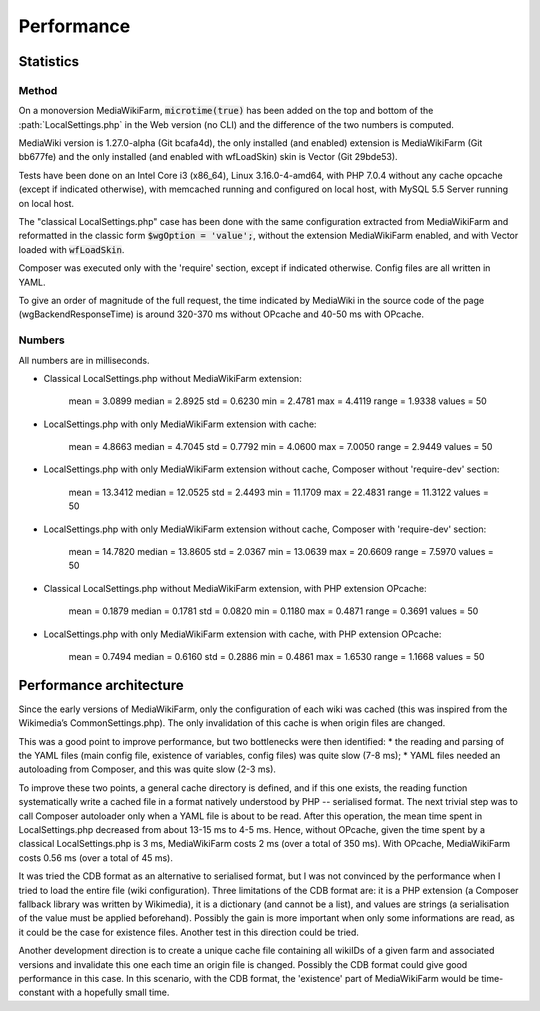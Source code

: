 ***********
Performance
***********

Statistics
==========

Method
------

On a monoversion MediaWikiFarm, :code:`microtime(true)` has been added on the top and bottom of the :path:`LocalSettings.php` in the Web version (no CLI) and the difference of the two numbers is computed.

MediaWiki version is 1.27.0-alpha (Git bcafa4d), the only installed (and enabled) extension is MediaWikiFarm (Git bb677fe) and the only installed (and enabled with wfLoadSkin) skin is Vector (Git 29bde53).

Tests have been done on an Intel Core i3 (x86\_64), Linux 3.16.0-4-amd64, with PHP 7.0.4 without any cache opcache (except if indicated otherwise), with memcached running and configured on local host, with MySQL 5.5 Server running on local host.

The "classical LocalSettings.php" case has been done with the same configuration extracted from MediaWikiFarm and reformatted in the classic form :code:`$wgOption = 'value';`, without the extension MediaWikiFarm enabled, and with Vector loaded with :code:`wfLoadSkin`.

Composer was executed only with the 'require' section, except if indicated otherwise. Config files are all written in YAML.

To give an order of magnitude of the full request, the time indicated by MediaWiki in the source code of the page (wgBackendResponseTime) is around 320-370 ms without OPcache and 40-50 ms with OPcache.


Numbers
-------

All numbers are in milliseconds.

* Classical LocalSettings.php without MediaWikiFarm extension:
    
    mean =  3.0899    median =  2.8925    std =  0.6230    min =  2.4781    max =  4.4119    range =  1.9338    values = 50

* LocalSettings.php with only MediaWikiFarm extension with cache:
    
    mean =  4.8663    median =  4.7045    std =  0.7792    min =  4.0600    max =  7.0050    range =  2.9449    values = 50

* LocalSettings.php with only MediaWikiFarm extension without cache, Composer without 'require-dev' section:
    
    mean = 13.3412    median = 12.0525    std =  2.4493    min = 11.1709    max = 22.4831    range = 11.3122    values = 50

* LocalSettings.php with only MediaWikiFarm extension without cache, Composer with 'require-dev' section:
    
    mean = 14.7820    median = 13.8605    std =  2.0367    min = 13.0639    max = 20.6609    range =  7.5970    values = 50

* Classical LocalSettings.php without MediaWikiFarm extension, with PHP extension OPcache:
    
    mean =  0.1879    median =  0.1781    std =  0.0820    min =  0.1180    max =  0.4871    range =  0.3691    values = 50

* LocalSettings.php with only MediaWikiFarm extension with cache, with PHP extension OPcache:
    
    mean =  0.7494    median =  0.6160    std =  0.2886    min =  0.4861    max =  1.6530    range =  1.1668    values = 50

Performance architecture
========================

Since the early versions of MediaWikiFarm, only the configuration of each wiki was cached (this was inspired from the Wikimedia’s CommonSettings.php). The only invalidation of this cache is when origin files are changed.

This was a good point to improve performance, but two bottlenecks were then identified:
* the reading and parsing of the YAML files (main config file, existence of variables, config files) was quite slow (7-8 ms);
* YAML files needed an autoloading from Composer, and this was quite slow (2-3 ms).

To improve these two points, a general cache directory is defined, and if this one exists, the reading function systematically write a cached file in a format natively understood by PHP -- serialised format. The next trivial step was to call Composer autoloader only when a YAML file is about to be read. After this operation, the mean time spent in LocalSettings.php decreased from about 13-15 ms to 4-5 ms. Hence, without OPcache, given the time spent by a classical LocalSettings.php is 3 ms, MediaWikiFarm costs 2 ms (over a total of 350 ms). With OPcache, MediaWikiFarm costs 0.56 ms (over a total of 45 ms).

It was tried the CDB format as an alternative to serialised format, but I was not convinced by the performance when I tried to load the entire file (wiki configuration). Three limitations of the CDB format are: it is a PHP extension (a Composer fallback library was written by Wikimedia), it is a dictionary (and cannot be a list), and values are strings (a serialisation of the value must be applied beforehand). Possibly the gain is more important when only some informations are read, as it could be the case for existence files. Another test in this direction could be tried.

Another development direction is to create a unique cache file containing all wikiIDs of a given farm and associated versions and invalidate this one each time an origin file is changed. Possibly the CDB format could give good performance in this case. In this scenario, with the CDB format, the 'existence' part of MediaWikiFarm would be time-constant with a hopefully small time.
